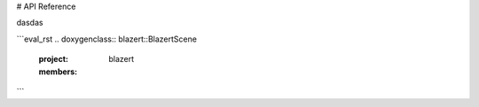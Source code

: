 # API Reference

dasdas

```eval_rst
.. doxygenclass:: blazert::BlazertScene
   :project: blazert
   :members:
```